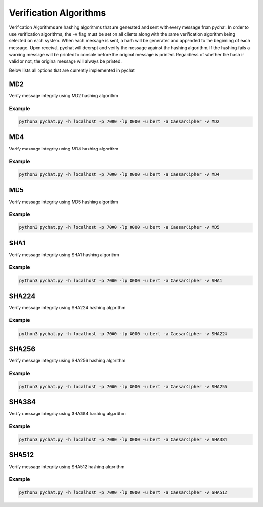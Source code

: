 =======================
Verification Algorithms
=======================

Verification Algorithms are hashing algorithms that are generated and sent with every message from pychat. In order to
use verification algorithms, the ``-v`` flag must be set on all clients along with the same verification algorithm being
selected on each system. When each message is sent, a hash will be generated and appended to the beginning of each
message. Upon receival, pychat will decrypt and verify the message against the hashing algorithm. If the hashing fails
a warning message will be printed to console before the original message is printed. Regardless of whether the
hash is valid or not, the original message will always be printed.

Below lists all options that are currently implemented in pychat

MD2
===
Verify message integrity using MD2 hashing algorithm

Example
-------
.. code-block:: bash

   python3 pychat.py -h localhost -p 7000 -lp 8000 -u bert -a CaesarCipher -v MD2


MD4
===
Verify message integrity using MD4 hashing algorithm

Example
-------
.. code-block:: bash

   python3 pychat.py -h localhost -p 7000 -lp 8000 -u bert -a CaesarCipher -v MD4


MD5
===
Verify message integrity using MD5 hashing algorithm

Example
-------
.. code-block:: bash

   python3 pychat.py -h localhost -p 7000 -lp 8000 -u bert -a CaesarCipher -v MD5


SHA1
====
Verify message integrity using SHA1 hashing algorithm

Example
-------
.. code-block:: bash

   python3 pychat.py -h localhost -p 7000 -lp 8000 -u bert -a CaesarCipher -v SHA1


SHA224
======
Verify message integrity using SHA224 hashing algorithm

Example
-------
.. code-block:: bash

   python3 pychat.py -h localhost -p 7000 -lp 8000 -u bert -a CaesarCipher -v SHA224


SHA256
======
Verify message integrity using SHA256 hashing algorithm

Example
-------
.. code-block:: bash

   python3 pychat.py -h localhost -p 7000 -lp 8000 -u bert -a CaesarCipher -v SHA256


SHA384
======
Verify message integrity using SHA384 hashing algorithm

Example
-------
.. code-block:: bash

   python3 pychat.py -h localhost -p 7000 -lp 8000 -u bert -a CaesarCipher -v SHA384


SHA512
======
Verify message integrity using SHA512 hashing algorithm

Example
-------
.. code-block:: bash

   python3 pychat.py -h localhost -p 7000 -lp 8000 -u bert -a CaesarCipher -v SHA512


